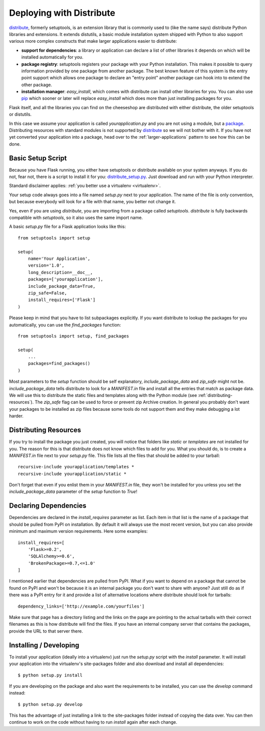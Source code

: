 Deploying with Distribute
=========================

`distribute`_, formerly setuptools, is an extension library that is
commonly used to (like the name says) distribute Python libraries and
extensions.  It extends distutils, a basic module installation system
shipped with Python to also support various more complex constructs that
make larger applications easier to distribute:

- **support for dependencies**: a library or application can declare a
  list of other libraries it depends on which will be installed
  automatically for you.
- **package registry**: setuptools registers your package with your
  Python installation.  This makes it possible to query information
  provided by one package from another package.  The best known feature of
  this system is the entry point support which allows one package to
  declare an "entry point" another package can hook into to extend the
  other package.
- **installation manager**: `easy_install`, which comes with distribute
  can install other libraries for you.  You can also use `pip`_ which
  sooner or later will replace `easy_install` which does more than just
  installing packages for you.

Flask itself, and all the libraries you can find on the cheeseshop
are distributed with either distribute, the older setuptools or distutils.

In this case we assume your application is called
`yourapplication.py` and you are not using a module, but a `package
<larger-applications>`_.  Distributing resources with standard modules is
not supported by `distribute`_ so we will not bother with it.  If you have
not yet converted your application into a package, head over to the
:ref:`larger-applications` pattern to see how this can be done.

Basic Setup Script
------------------

Because you have Flask running, you either have setuptools or distribute
available on your system anyways.  If you do not, fear not, there is a
script to install it for you: `distribute_setup.py`_.  Just download and
run with your Python interpreter.

Standard disclaimer applies: :ref:`you better use a virtualenv
<virtualenv>`.

Your setup code always goes into a file named `setup.py` next to your
application.  The name of the file is only convention, but because
everybody will look for a file with that name, you better not change it.

Yes, even if you are using `distribute`, you are importing from a package
called `setuptools`.  `distribute` is fully backwards compatible with
`setuptools`, so it also uses the same import name.

A basic `setup.py` file for a Flask application looks like this::

    from setuptools import setup

    setup(
        name='Your Application',
        version='1.0',
        long_description=__doc__,
        packages=['yourapplication'],
        include_package_data=True,
        zip_safe=False,
        install_requires=['Flask']
    )

Please keep in mind that you have to list subpackages explicitly.  If you
want distribute to lookup the packages for you automatically, you can use
the `find_packages` function::

    from setuptools import setup, find_packages

    setup(
        ...
        packages=find_packages()
    )

Most parameters to the `setup` function should be self explanatory,
`include_package_data` and `zip_safe` might not be.
`include_package_data` tells distribute to look for a `MANIFEST.in` file
and install all the entries that match as package data.  We will use this
to distribute the static files and templates along with the Python module
(see :ref:`distributing-resources`).  The `zip_safe` flag can be used to
force or prevent zip Archive creation.  In general you probably don't want
your packages to be installed as zip files because some tools do not
support them and they make debugging a lot harder.


.. _distributing-resources:

Distributing Resources
----------------------

If you try to install the package you just created, you will notice that
folders like `static` or `templates` are not installed for you.  The
reason for this is that distribute does not know which files to add for
you.  What you should do, is to create a `MANIFEST.in` file next to your
`setup.py` file.  This file lists all the files that should be added to
your tarball::

    recursive-include yourapplication/templates *
    recursive-include yourapplication/static *

Don't forget that even if you enlist them in your `MANIFEST.in` file, they
won't be installed for you unless you set the `include_package_data`
parameter of the `setup` function to `True`!


Declaring Dependencies
----------------------

Dependencies are declared in the `install_requires` parameter as list.
Each item in that list is the name of a package that should be pulled from
PyPI on installation.  By default it will always use the most recent
version, but you can also provide minimum and maximum version
requirements.  Here some examples::

    install_requires=[
        'Flask>=0.2',
        'SQLAlchemy>=0.6',
        'BrokenPackage>=0.7,<=1.0'
    ]

I mentioned earlier that dependencies are pulled from PyPI.  What if you
want to depend on a package that cannot be found on PyPI and won't be
because it is an internal package you don't want to share with anyone?
Just still do as if there was a PyPI entry for it and provide a list of
alternative locations where distribute should look for tarballs::

    dependency_links=['http://example.com/yourfiles']

Make sure that page has a directory listing and the links on the page are
pointing to the actual tarballs with their correct filenames as this is
how distribute will find the files.  If you have an internal company
server that contains the packages, provide the URL to that server there.


Installing / Developing
-----------------------

To install your application (ideally into a virtualenv) just run the
`setup.py` script with the `install` parameter.  It will install your
application into the virtualenv's site-packages folder and also download
and install all dependencies::

    $ python setup.py install

If you are developing on the package and also want the requirements to be
installed, you can use the `develop` command instead::

    $ python setup.py develop

This has the advantage of just installing a link to the site-packages
folder instead of copying the data over.  You can then continue to work on
the code without having to run `install` again after each change.


.. _distribute: http://pypi.python.org/pypi/distribute
.. _pip: http://pypi.python.org/pypi/pip
.. _distribute_setup.py: http://python-distribute.org/distribute_setup.py
